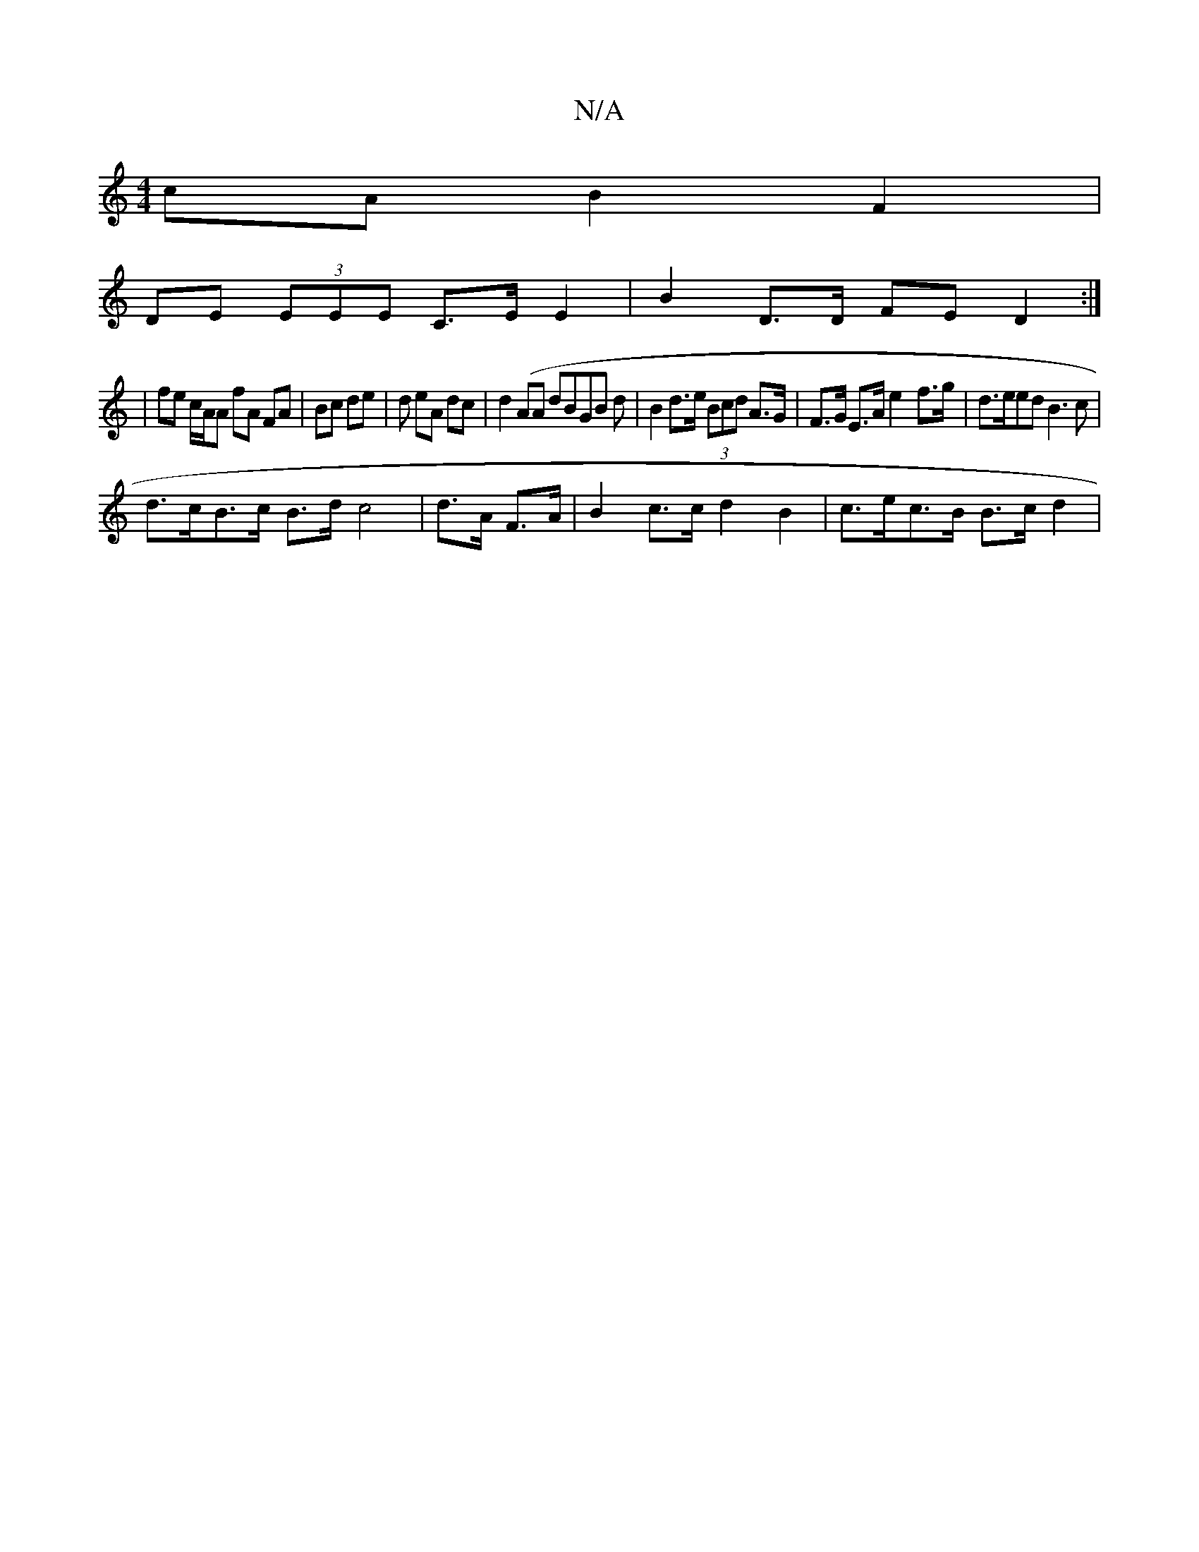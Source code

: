 X:1
T:N/A
M:4/4
R:N/A
K:Cmajor
cA B2 F2|
DE (3EEE C>E E2 | B2 D>D FE D2 :|
|: |
fe c/A/A fA FA | Bc de | d eA dc-|d2 (AA dBGB d|B2 d>e (3Bcd A>G |F>G E>A e2- f>g | d>eed B3 c |
d>cB>c B>d c4|d>A F>A|B2 c>c d2 B2 | c>ec>B B>c d2 | 
